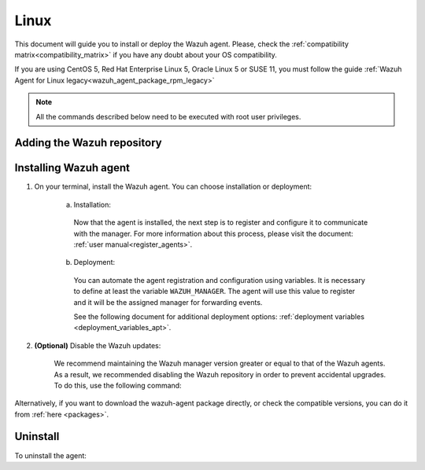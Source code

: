 .. Copyright (C) 2019 Wazuh, Inc.

.. meta:: :description: Learn how to install the Wazuh agent on Debian

.. _wazuh_agent_package_linux:

Linux
=====

This document will guide you to install or deploy the Wazuh agent. Please, check the :ref:`compatibility matrix<compatibility_matrix>` if you have any doubt about your OS compatibility.

If you are using CentOS 5, Red Hat Enterprise Linux 5, Oracle Linux 5 or SUSE 11, you must follow the guide :ref:`Wazuh Agent for Linux legacy<wazuh_agent_package_rpm_legacy>`

.. note:: All the commands described below need to be executed with root user privileges.

Adding the Wazuh repository
---------------------------

.. tabs::


  .. group-tab:: APT


    .. include:: ../_templates/installations/wazuh/deb/add_repository.rst



  .. group-tab:: Yum


    .. include:: ../_templates/installations/wazuh/yum/add_repository.rst



  .. group-tab:: ZYpp


    .. include:: ../_templates/installations/wazuh/zypp/add_repository.rst


Installing Wazuh agent
----------------------

#. On your terminal, install the Wazuh agent. You can choose installation or deployment:

    a) Installation:

      .. tabs::


        .. group-tab:: APT


          .. include:: ../_templates/installations/wazuh/deb/install_wazuh_agent.rst



        .. group-tab:: Yum


          .. include:: ../_templates/installations/wazuh/yum/install_wazuh_agent.rst



        .. group-tab:: ZYpp


          .. include:: ../_templates/installations/wazuh/zypp/install_wazuh_agent.rst


      Now that the agent is installed, the next step is to register and configure it to communicate with the manager. For more information about this process, please visit the document: :ref:`user manual<register_agents>`.

    b) Deployment:

      You can automate the agent registration and configuration using variables. It is necessary to define at least the variable ``WAZUH_MANAGER``. The agent will use this value to register and it will be the assigned manager for forwarding events.

      .. tabs::


        .. group-tab:: APT


          .. include:: ../_templates/installations/wazuh/deb/deploy_wazuh_agent.rst



        .. group-tab:: Yum


          .. include:: ../_templates/installations/wazuh/yum/deploy_wazuh_agent.rst



        .. group-tab:: ZYpp


          .. include:: ../_templates/installations/wazuh/zypp/deploy_wazuh_agent.rst

      See the following document for additional deployment options: :ref:`deployment variables <deployment_variables_apt>`.

#. **(Optional)** Disable the Wazuh updates:

    We recommend maintaining the Wazuh manager version greater or equal to that of the Wazuh agents. As a result, we recommended disabling the Wazuh repository in order to prevent accidental upgrades. To do this, use the following command:

    .. tabs::


      .. group-tab:: APT


        .. include:: ../_templates/installations/wazuh/deb/disabling_repositories.rst



      .. group-tab:: Yum


        .. include:: ../_templates/installations/wazuh/yum/disabling_repositories.rst



      .. group-tab:: ZYpp

        .. include:: ../_templates/installations/wazuh/zypp/disabling_repositories.rst



Alternatively, if you want to download the wazuh-agent package directly, or check the compatible versions, you can do it from :ref:`here <packages>`.

Uninstall
---------

To uninstall the agent:

.. tabs::


  .. group-tab:: APT


    .. include:: ../_templates/installations/wazuh/deb/uninstall_wazuh_agent.rst



  .. group-tab:: Yum


    .. include:: ../_templates/installations/wazuh/yum/uninstall_wazuh_agent.rst



  .. group-tab:: ZYpp


    .. include:: ../_templates/installations/wazuh/zypp/uninstall_wazuh_agent.rst
